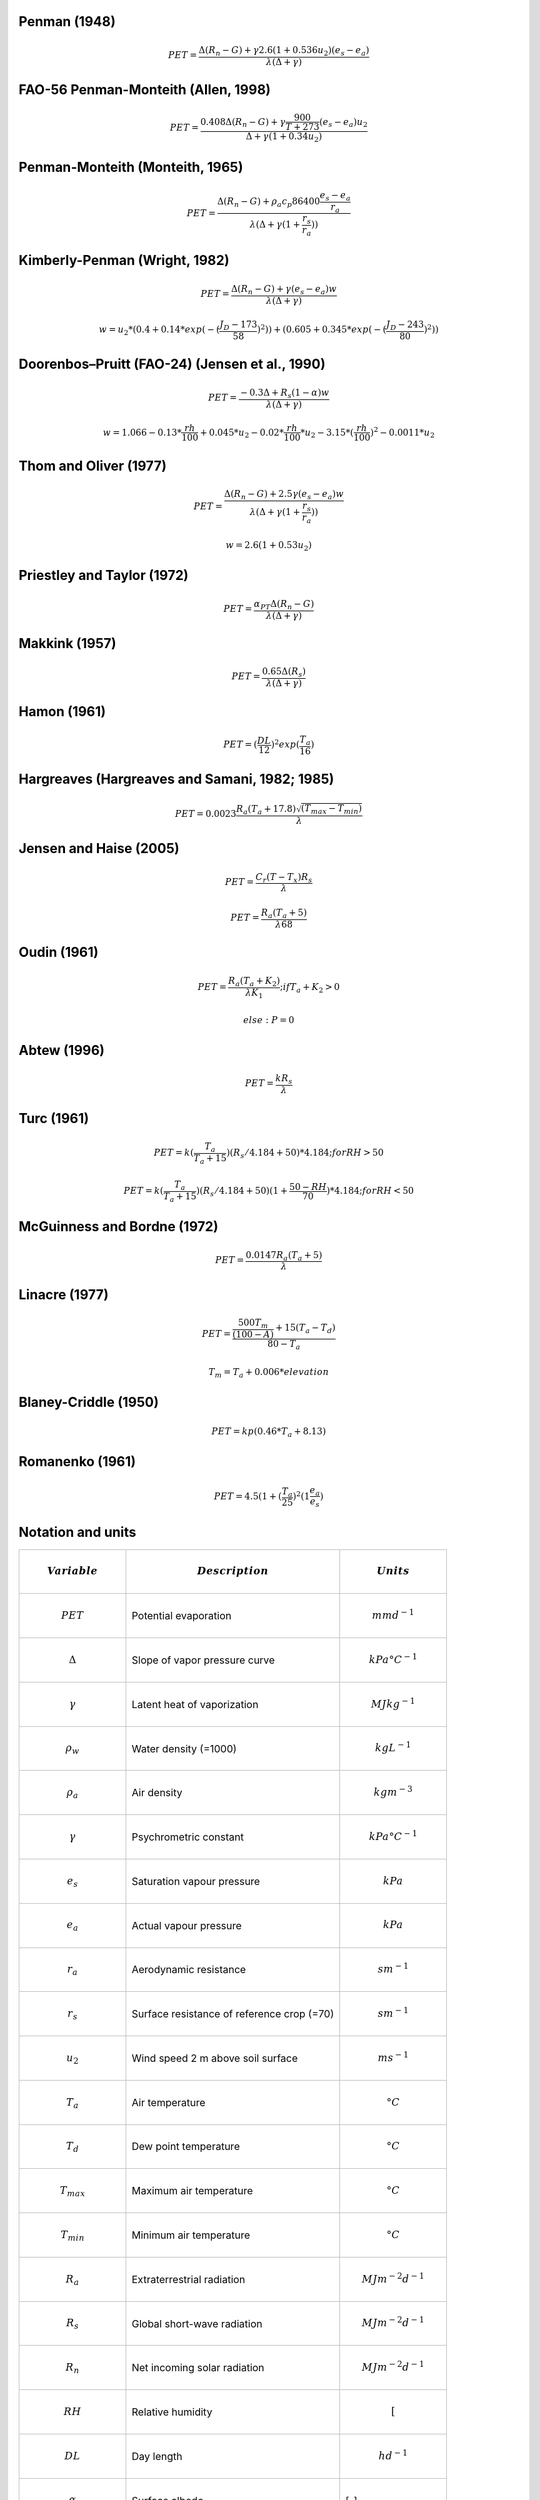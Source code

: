 Penman (1948)
-------------

.. math::

      PET = \frac{\Delta (R_n - G) + \gamma 2.6 (1 + 0.536 u_2)(e_s-e_a)}{\lambda (\Delta +\gamma)}

FAO-56 Penman-Monteith (Allen, 1998)
------------------------------------

.. math::

    PET = \frac{0.408 \Delta (R_n - G)+\gamma \frac{900}{T+273}(e_s-e_a) u_2}{\Delta+\gamma(1+0.34 u_2)}

Penman-Monteith (Monteith, 1965)
--------------------------------

.. math::

    PET = \frac{\Delta (R_n-G)+ \rho_a c_p 86400 \frac{e_s-e_a}{r_a}}{\lambda(\Delta +\gamma(1+\frac{r_s}{r_a}))}

Kimberly-Penman (Wright, 1982)
------------------------------

.. math::

    PET = \frac{\Delta (R_n-G)+ \gamma (e_s-e_a) w}{\lambda(\Delta+\gamma)}

.. math::

    w =  u_2 * (0.4 + 0.14 * exp(-(\frac{J_D-173}{58})^2))+(0.605 + 0.345 * exp(-(\frac{J_D-243}{80})^2))

Doorenbos–Pruitt (FAO-24) (Jensen et al., 1990)
-----------------------------------------------

.. math::

    PET = \frac{-0.3 \Delta + R_s (1-\alpha) w}{\lambda(\Delta +\gamma)}

.. math::

    w = 1.066-0.13*\frac{rh}{100}+0.045*u_2-0.02*\frac{rh}{100}*u_2-3.15*(\frac{rh}{100})^2-0.0011*u_2

    
Thom and Oliver (1977)
----------------------

.. math::

    PET = \frac{\Delta (R_n-G)+ 2.5 \gamma (e_s-e_a) w}{\lambda(\Delta+\gamma(1+\frac{r_s}{r_a}))}

.. math::

    w=2.6(1+0.53u_2)

Priestley and Taylor (1972)
---------------------------

.. math::

    PET = \frac{\alpha_{PT} \Delta (R_n-G)}{\lambda(\Delta + \gamma)}

Makkink (1957)
--------------

.. math::

    PET = \frac{0.65 \Delta (R_s)}{\lambda(\Delta+\gamma)}

Hamon (1961)
------------

.. math::

    PET = (\frac{DL}{12})^2 exp(\frac{T_a}{16})

Hargreaves (Hargreaves and Samani, 1982; 1985)
----------------------------------------------

.. math::

    PET = 0.0023 \frac{R_a (T_a+17.8)\sqrt{(T_{max}-T_{min})}}{\lambda}$

Jensen and Haise (2005)
-----------------------

.. math::

    PET = \frac{C_r (T - T_x) R_s}{\lambda}

.. math::

    PET = \frac{R_a (T_a+5)}{\lambda 68}

Oudin (1961)
-------------

.. math::

    PET = \frac{R_a (T_a+K_2)}{\lambda K_1}; if T_a+K_2>0

.. math::

    else: P = 0

Abtew (1996)
------------

.. math::

    PET = \frac{k R_s}{\lambda}

Turc (1961)
-----------

.. math::

    PET=k(\frac{T_a}{T_a+15})(R_s/4.184 + 50)*4.184; for RH>50

.. math::

    PET=k(\frac{T_a}{T_a+15})(R_s/4.184 + 50)(1+\frac{50-RH}{70})*4.184;for RH<50
   
McGuinness and Bordne (1972)
----------------------------

.. math::

    PET = \frac{0.0147 R_a (T_a + 5)}{\lambda}

Linacre (1977)
--------------

.. math::

    PET = \frac{\frac{500 T_m}{(100-A)}+15 (T_a-T_d)}{80-T_a}

.. math::

    T_m = T_a + 0.006 * elevation

Blaney-Criddle (1950)
---------------------

.. math::

    PET=kp(0.46 * T_a + 8.13)

Romanenko (1961)
----------------

.. math::

    PET=4.5(1 + (\frac{T_a}{25})^2 (1  \frac{e_a}{e_s})

Notation and units
------------------

.. list-table::
   :widths: 25 50 25
   :header-rows: 1

   * - .. math:: Variable
     - .. math:: Description
     - .. math:: Units
   * - .. math:: PET
     - Potential evaporation
     - .. math:: mm d^{-1}
   * - .. math:: \Delta
     - Slope of vapor pressure curve
     - .. math:: kPa °C^{-1}
   * - .. math:: \gamma
     - Latent heat of vaporization
     - .. math:: MJ kg^{-1}
   * - .. math::  \rho_w
     - Water density (=1000)
     - .. math:: kg L^{-1}
   * - .. math:: \rho_a
     - Air density
     - .. math::  kg m^{-3}
   * - .. math:: \gamma
     - Psychrometric constant
     - .. math:: kPa °C^{-1}
   * - .. math:: e_s
     - Saturation vapour pressure
     - .. math::  kPa
   * - .. math::  e_a
     - Actual vapour pressure
     - .. math::  kPa
   * - .. math:: r_a
     - Aerodynamic resistance
     - .. math:: s m^{-1}
   * - .. math::  r_s
     - Surface resistance of reference crop (=70)
     - .. math:: s m^{-1}
   * - .. math:: u_2
     - Wind speed 2 m above soil surface
     - .. math:: m s^{-1}
   * - .. math:: T_a
     - Air temperature
     - .. math:: °C
   * - .. math:: T_d
     - Dew point temperature
     - .. math:: °C
   * - .. math::  T_{max}
     - Maximum air temperature
     - .. math:: °C
   * - .. math::  T_{min}
     - Minimum air temperature
     - .. math:: °C
   * - .. math::  R_a
     - Extraterrestrial radiation
     - .. math:: MJ m^{-2} d^{-1}
   * - .. math::  R_s
     - Global short-wave radiation
     - .. math:: MJ m^{-2} d^{-1}
   * - .. math::  R_n
     - Net incoming solar radiation
     - .. math:: MJ m^{-2} d^{-1}
   * - .. math::  RH
     - Relative humidity
     - .. math::  [%]
   * - .. math::  DL
     - Day length
     - .. math:: h d^{-1}
   * - .. math::  \alpha
     - Surface albedo
     - [-]
   * - .. math::  J_D
     - Julian day
     - ordinal date
   * - .. math::  c_p
     - Air specific heat capacity
     - .. math:: MJ kg^{-1} °C^{-1}


